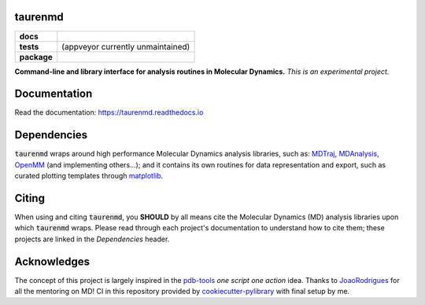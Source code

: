 taurenmd
========

.. start-badges

.. list-table::
    :stub-columns: 1

    * - docs
      - |docs|
    * - tests
      - | |travis| |appveyor| (appveyor currently unmaintained)
        | |coveralls| |codecov|
        | |codacy| |codeclimate|
    * - package
      - | |version| |wheel| |supported-versions| |supported-implementations|
        | |commits-since|
.. |docs| image:: https://readthedocs.org/projects/taurenmd/badge/?style=flat
    :target: https://readthedocs.org/projects/taurenmd
    :alt: Documentation Status

.. |travis| image:: https://travis-ci.org/joaomcteixeira/taurenmd.svg?branch=master
    :alt: Travis-CI Build Status
    :target: https://travis-ci.org/joaomcteixeira/taurenmd

.. |appveyor| image:: https://ci.appveyor.com/api/projects/status/github/joaomcteixeira/taurenmd?branch=master&svg=true
    :alt: AppVeyor Build Status
    :target: https://ci.appveyor.com/project/joaomcteixeira/taurenmd

.. |coveralls| image:: https://coveralls.io/repos/joaomcteixeira/taurenmd/badge.svg?branch=master&service=github
    :alt: Coverage Status
    :target: https://coveralls.io/r/joaomcteixeira/taurenmd

.. |codecov| image:: https://codecov.io/github/joaomcteixeira/taurenmd/coverage.svg?branch=master
    :alt: Coverage Status
    :target: https://codecov.io/github/joaomcteixeira/taurenmd

.. |codacy| image:: https://img.shields.io/codacy/grade/147029f2635e4e62bf670efdef728c28.svg
    :target: https://www.codacy.com/app/joaomcteixeira/taurenmd
    :alt: Codacy Code Quality Status

.. |codeclimate| image:: https://codeclimate.com/github/joaomcteixeira/taurenmd/badges/gpa.svg
   :target: https://codeclimate.com/github/joaomcteixeira/taurenmd
   :alt: CodeClimate Quality Status

.. |version| image:: https://img.shields.io/pypi/v/taurenmd.svg
    :alt: PyPI Package latest release
    :target: https://pypi.org/project/taurenmd

.. |wheel| image:: https://img.shields.io/pypi/wheel/taurenmd.svg
    :alt: PyPI Wheel
    :target: https://pypi.org/project/taurenmd

.. |supported-versions| image:: https://img.shields.io/pypi/pyversions/taurenmd.svg
    :alt: Supported versions
    :target: https://pypi.org/project/taurenmd

.. |supported-implementations| image:: https://img.shields.io/pypi/implementation/taurenmd.svg
    :alt: Supported implementations
    :target: https://pypi.org/project/taurenmd

.. |commits-since| image:: https://img.shields.io/github/commits-since/joaomcteixeira/taurenmd/v0.2.0.svg
    :alt: Commits since latest release
    :target: https://github.com/joaomcteixeira/taurenmd/compare/v0.2.0...master


.. end-badges

**Command-line and library interface for analysis routines in Molecular Dynamics.**
*This is an experimental project.*

Documentation
=============

Read the documentation: https://taurenmd.readthedocs.io

Dependencies
============

:code:`taurenmd` wraps around high performance Molecular Dynamics analysis libraries, such as: `MDTraj`_, `MDAnalysis`_, `OpenMM`_ (and implementing others...); and it contains its own routines for data representation and export, such as curated plotting templates through `matplotlib`_.


Citing
======

When using and citing :code:`taurenmd`, you **SHOULD** by all means cite the Molecular Dynamics (MD) analysis libraries upon which :code:`taurenmd` wraps. Please read through each project's documentation to understand how to cite them; these projects are linked in the `Dependencies` header.

Acknowledges
============

The concept of this project is largely inspired in the `pdb-tools`_ *one script one action* idea.
Thanks to `JoaoRodrigues`_ for all the mentoring on MD! CI in this repository provided by `cookiecutter-pylibrary`_ with final setup by me.

.. _pdb-tools: https://github.com/haddocking/pdb-tools
.. _JoaoRodrigues: https://github.com/JoaoRodrigues
.. _MDTraj: https://github.com/mdtraj/mdtraj
.. _MDAnalysis: https://www.mdanalysis.org/
.. _OpenMM: https://github.com/openmm/openmm
.. _matplotlib: https://matplotlib.org/
.. _cookiecutter-pylibrary: https://github.com/ionelmc/cookiecutter-pylibrary
